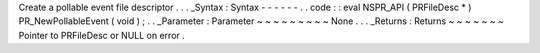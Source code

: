 Create
a
pollable
event
file
descriptor
.
.
.
_Syntax
:
Syntax
-
-
-
-
-
-
.
.
code
:
:
eval
NSPR_API
(
PRFileDesc
*
)
PR_NewPollableEvent
(
void
)
;
.
.
_Parameter
:
Parameter
~
~
~
~
~
~
~
~
~
None
.
.
.
_Returns
:
Returns
~
~
~
~
~
~
~
Pointer
to
PRFileDesc
or
NULL
on
error
.
